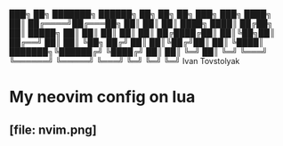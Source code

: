 

             ███╗   ██╗ ███████╗ ██████╗  ██╗   ██╗ ██╗ ███╗   ███╗
             ████╗  ██║ ██╔════╝██╔═══██╗ ██║   ██║ ██║ ████╗ ████║
             ██╔██╗ ██║ █████╗  ██║   ██║ ██║   ██║ ██║ ██╔████╔██║
             ██║╚██╗██║ ██╔══╝  ██║   ██║ ╚██╗ ██╔╝ ██║ ██║╚██╔╝██║
             ██║ ╚████║ ███████╗╚██████╔╝  ╚████╔╝  ██║ ██║ ╚═╝ ██║
             ╚═╝  ╚═══╝ ╚══════╝ ╚═════╝    ╚═══╝   ╚═╝ ╚═╝     ╚═╝
                               Ivan Tovstolyak

* My neovim config on lua
** [file: nvim.png]


